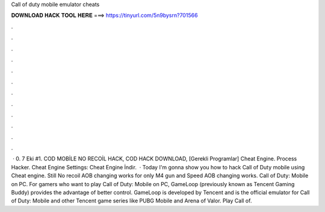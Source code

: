 Call of duty mobile emulator cheats

𝐃𝐎𝐖𝐍𝐋𝐎𝐀𝐃 𝐇𝐀𝐂𝐊 𝐓𝐎𝐎𝐋 𝐇𝐄𝐑𝐄 ===> https://tinyurl.com/5n9bysrn?701566

.

.

.

.

.

.

.

.

.

.

.

.

 · 0. 7 Eki #1. COD MOBİLE NO RECOİL HACK, COD HACK DOWNLOAD, [Gerekli Programlar] Cheat Engine. Process Hacker. Cheat Engine Settings: Cheat Engine İndir.  · Today I'm gonna show you how to hack Call of Duty mobile using Cheat engine. Still No recoil AOB changing works for only M4 gun and Speed AOB changing works. Call of Duty: Mobile on PC. For gamers who want to play Call of Duty: Mobile on PC, GameLoop (previously known as Tencent Gaming Buddy) provides the advantage of better control. GameLoop is developed by Tencent and is the official emulator for Call of Duty: Mobile and other Tencent game series like PUBG Mobile and Arena of Valor. Play Call of.